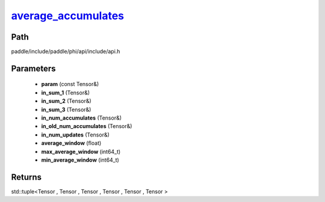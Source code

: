.. _en_api_paddle_experimental_average_accumulates_:

average_accumulates_
-------------------------------

.. cpp:function:: std::tuple<Tensor & , Tensor & , Tensor & , Tensor & , Tensor & , Tensor &> average_accumulates_ ( const Tensor & param , Tensor & in_sum_1 , Tensor & in_sum_2 , Tensor & in_sum_3 , Tensor & in_num_accumulates , Tensor & in_old_num_accumulates , Tensor & in_num_updates , float average_window = 0 , int64_t max_average_window = INT64_MAX , int64_t min_average_window = 10000 L ) ;


Path
:::::::::::::::::::::
paddle/include/paddle/phi/api/include/api.h

Parameters
:::::::::::::::::::::
	- **param** (const Tensor&)
	- **in_sum_1** (Tensor&)
	- **in_sum_2** (Tensor&)
	- **in_sum_3** (Tensor&)
	- **in_num_accumulates** (Tensor&)
	- **in_old_num_accumulates** (Tensor&)
	- **in_num_updates** (Tensor&)
	- **average_window** (float)
	- **max_average_window** (int64_t)
	- **min_average_window** (int64_t)

Returns
:::::::::::::::::::::
std::tuple<Tensor , Tensor , Tensor , Tensor , Tensor , Tensor >
